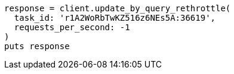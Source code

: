 [source, ruby]
----
response = client.update_by_query_rethrottle(
  task_id: 'r1A2WoRbTwKZ516z6NEs5A:36619',
  requests_per_second: -1
)
puts response
----
